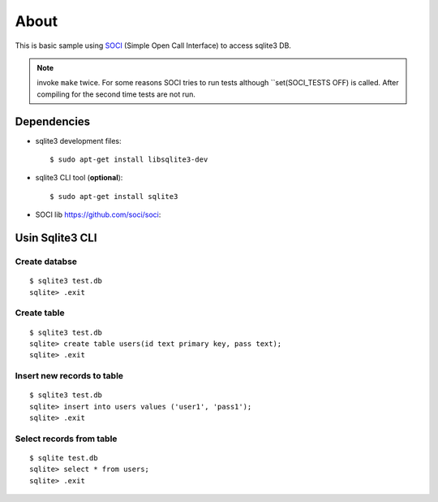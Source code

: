 =====
About
=====

This is basic sample using `SOCI <https://github.com/soci/soci>`_ (Simple
Open Call Interface) to access sqlite3 DB.

.. note:: invoke ``make`` twice. For some reasons SOCI tries to run tests
        although ``set(SOCI_TESTS OFF) is called. After compiling for the
        second time tests are not run.


Dependencies
============

* sqlite3 development files::

        $ sudo apt-get install libsqlite3-dev

* sqlite3 CLI tool (**optional**)::

        $ sudo apt-get install sqlite3

* SOCI lib https://github.com/soci/soci::



Usin Sqlite3 CLI
================


Create databse
---------------

::

        $ sqlite3 test.db
        sqlite> .exit


Create table
------------

::

        $ sqlite3 test.db
        sqlite> create table users(id text primary key, pass text);
        sqlite> .exit


Insert new records to table
---------------------------

::

        $ sqlite3 test.db
        sqlite> insert into users values ('user1', 'pass1');
        sqlite> .exit


Select records from table
-------------------------

::

        $ sqlite test.db
        sqlite> select * from users;
        sqlite> .exit
